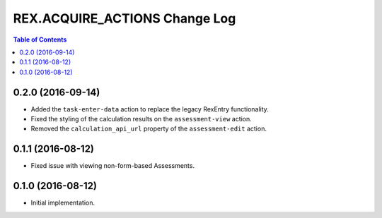 ******************************
REX.ACQUIRE_ACTIONS Change Log
******************************

.. contents:: Table of Contents


0.2.0 (2016-09-14)
==================

* Added the ``task-enter-data`` action to replace the legacy RexEntry
  functionality.
* Fixed the styling of the calculation results on the ``assessment-view``
  action.
* Removed the ``calculation_api_url`` property of the ``assessment-edit``
  action.


0.1.1 (2016-08-12)
==================

* Fixed issue with viewing non-form-based Assessments.


0.1.0 (2016-08-12)
==================

* Initial implementation.


